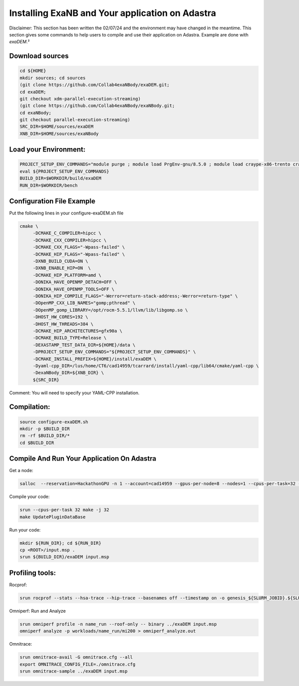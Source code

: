 Installing ExaNB and Your application on Adastra
================================================

Disclaimer: This section has been written the 02/07/24 and the environment may have changed in the meantime. This section gives some commands to help users to compile and use their application on Adastra. Example are done with `exaDEM`.²


Download  sources
-----------------

.. code-block:: bash

	cd ${HOME}
	mkdir sources; cd sources
	(git clone https://github.com/Collab4exaNBody/exaDEM.git;
	cd exaDEM;
	git checkout xdm-parallel-execution-streaming)
	(git clone https://github.com/Collab4exaNBody/exaNBody.git;
	cd exaNBody;
	git checkout parallel-execution-streaming)
	SRC_DIR=$HOME/sources/exaDEM
	XNB_DIR=$HOME/sources/exaNBody


Load your Environment:
----------------------

.. code-block:: bash

	PROJECT_SETUP_ENV_COMMANDS="module purge ; module load PrgEnv-gnu/8.5.0 ; module load craype-x86-trento craype-accel-amd-gfx90a ; module load rocm/5.5.1 ; ml .omnitrace/1.10.4 ; ml .omniperf/1.0.10"
	eval ${PROJECT_SETUP_ENV_COMMANDS}
	BUILD_DIR=$WORKDIR/build/exaDEM
	RUN_DIR=$WORKDIR/bench

Configuration File Example
--------------------------

Put the following lines in your configure-exaDEM.sh file

.. code-block:: bash

	cmake \
	     -DCMAKE_C_COMPILER=hipcc \
	     -DCMAKE_CXX_COMPILER=hipcc \
	     -DCMAKE_CXX_FLAGS="-Wpass-failed" \
	     -DCMAKE_HIP_FLAGS="-Wpass-failed" \
	     -DXNB_BUILD_CUDA=ON \
	     -DXNB_ENABLE_HIP=ON  \
	     -DCMAKE_HIP_PLATFORM=amd \
	     -DONIKA_HAVE_OPENMP_DETACH=OFF \
	     -DONIKA_HAVE_OPENMP_TOOLS=OFF \
	     -DONIKA_HIP_COMPILE_FLAGS="-Werror=return-stack-address;-Werror=return-type" \
	     -DOpenMP_CXX_LIB_NAMES="gomp;pthread" \
	     -DOpenMP_gomp_LIBRARY=/opt/rocm-5.5.1/llvm/lib/libgomp.so \
	     -DHOST_HW_CORES=192 \
	     -DHOST_HW_THREADS=384 \
	     -DCMAKE_HIP_ARCHITECTURES=gfx90a \
	     -DCMAKE_BUILD_TYPE=Release \
	     -DEXASTAMP_TEST_DATA_DIR=${HOME}/data \
	     -DPROJECT_SETUP_ENV_COMMANDS="${PROJECT_SETUP_ENV_COMMANDS}" \
	     -DCMAKE_INSTALL_PREFIX=${HOME}/install/exaDEM \
	     -Dyaml-cpp_DIR=/lus/home/CT6/cad14959/tcarrard/install/yaml-cpp/lib64/cmake/yaml-cpp \
	     -DexaNBody_DIR=${XNB_DIR} \
	     ${SRC_DIR}

Comment: You will need to specify your YAML-CPP installation.

Compilation:
------------


.. code-block:: bash

	source configure-exaDEM.sh
	mkdir -p $BUILD_DIR
	rm -rf $BUILD_DIR/*
	cd $BUILD_DIR


Compile And Run Your Application On Adastra
--------------------------------------------

Get a node: 

.. code-block:: bash

	salloc  --reservation=HackathonGPU -n 1 --account=cad14959 --gpus-per-node=8 --nodes=1 --cpus-per-task=32 --constraint=MI250 --time 2:00:0

Compile your code: 

.. code-block:: bash

	srun --cpus-per-task 32 make -j 32
	make UpdatePluginDataBase

Run your code:

.. code-block:: bash

	mkdir ${RUN_DIR}; cd ${RUN_DIR}
	cp <ROOT>/input.msp .
	srun ${BUILD_DIR}/exaDEM input.msp

Profiling tools:
----------------

Rocprof:

.. code-block:: bash

	srun rocprof --stats --hsa-trace --hip-trace --basenames off --timestamp on -o genesis_${SLURM_JOBID}.${SLURM_PROCID}.csv "$@" ../exaDEM input.msp

Omniperf: Run and Analyze

.. code-block:: bash

	srun omniperf profile -n name_run --roof-only -- binary ../exaDEM input.msp
	omniperf analyze -p workloads/name_run/mi200 > omniperf_analyze.out

Omnitrace:

.. code-block:: bash

	srun omnitrace-avail -G omnitrace.cfg --all 
	export OMNITRACE_CONFIG_FILE=./omnitrace.cfg
	srun omnitrace-sample ../exaDEM input.msp

